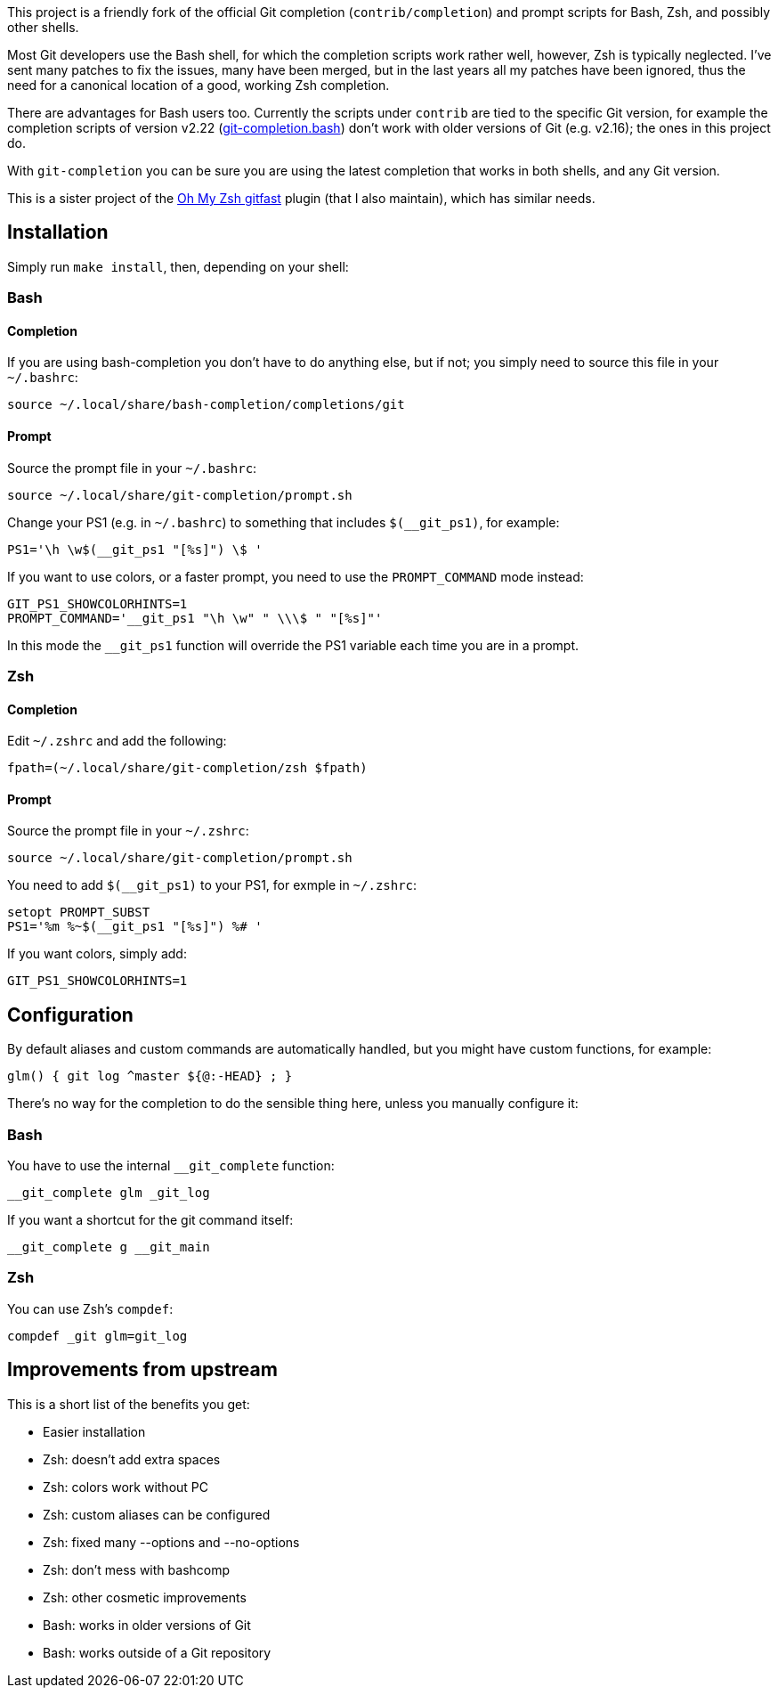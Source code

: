 This project is a friendly fork of the official Git completion
(`contrib/completion`) and prompt scripts for Bash, Zsh, and possibly other
shells.

Most Git developers use the Bash shell, for which the completion scripts work
rather well, however, Zsh is typically neglected. I've sent many patches to fix
the issues, many have been merged, but in the last years all my patches have
been ignored, thus the need for a canonical location of a good, working Zsh
completion.

There are advantages for Bash users too. Currently the scripts under `contrib`
are tied to the specific Git version, for example
the completion scripts of version v2.22
(https://git.kernel.org/pub/scm/git/git.git/plain/contrib/completion/git-completion.bash?h=v2.22.0[git-completion.bash])
don't work with older versions of Git (e.g. v2.16); the ones in
this project do.

With `git-completion` you can be sure you are using the latest completion that
works in both shells, and any Git version.

This is a sister project of the
https://github.com/ohmyzsh/ohmyzsh/tree/master/plugins/gitfast[Oh My Zsh
gitfast] plugin (that I also maintain), which has similar needs.

== Installation ==

Simply run `make install`, then, depending on your shell:

=== Bash ===
==== Completion ====

If you are using bash-completion you don't have to do anything else, but if
not; you simply need to source this file in your `~/.bashrc`:

  source ~/.local/share/bash-completion/completions/git

==== Prompt ====

Source the prompt file in your `~/.bashrc`:

  source ~/.local/share/git-completion/prompt.sh

Change your PS1 (e.g. in `~/.bashrc`) to something that includes
`$(__git_ps1)`, for example:

  PS1='\h \w$(__git_ps1 "[%s]") \$ '

If you want to use colors, or a faster prompt, you need to use the
`PROMPT_COMMAND` mode instead:

  GIT_PS1_SHOWCOLORHINTS=1
  PROMPT_COMMAND='__git_ps1 "\h \w" " \\\$ " "[%s]"'

In this mode the `__git_ps1` function will override the PS1 variable each time
you are in a prompt.

=== Zsh ===
==== Completion ====

Edit `~/.zshrc` and add the following:

  fpath=(~/.local/share/git-completion/zsh $fpath)

==== Prompt ====

Source the prompt file in your `~/.zshrc`:

  source ~/.local/share/git-completion/prompt.sh

You need to add `$(__git_ps1)` to your PS1, for exmple in `~/.zshrc`:

  setopt PROMPT_SUBST
  PS1='%m %~$(__git_ps1 "[%s]") %# '

If you want colors, simply add:

  GIT_PS1_SHOWCOLORHINTS=1

== Configuration ==

By default aliases and custom commands are automatically handled, but you might
have custom functions, for example:

  glm() { git log ^master ${@:-HEAD} ; }

There's no way for the completion to do the sensible thing here, unless you
manually configure it:

=== Bash ===

You have to use the internal `__git_complete` function:

  __git_complete glm _git_log

If you want a shortcut for the git command itself:

  __git_complete g __git_main

=== Zsh ===

You can use Zsh's `compdef`:

  compdef _git glm=git_log

== Improvements from upstream ==

This is a short list of the benefits you get:

* Easier installation
* Zsh: doesn't add extra spaces
* Zsh: colors work without PC
* Zsh: custom aliases can be configured
* Zsh: fixed many --options and --no-options
* Zsh: don't mess with bashcomp
* Zsh: other cosmetic improvements
* Bash: works in older versions of Git
* Bash: works outside of a Git repository
